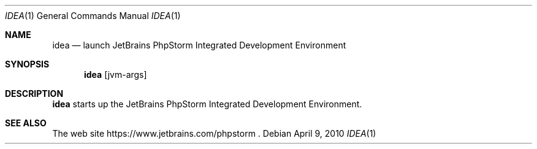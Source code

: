 .\"     $OpenBSD: mdoc.template,v 1.10 2007/05/31 22:10:19 jmc Exp $
.Dd $Mdocdate: April 9 2010 $
.Dt IDEA 1
.Os
.Sh NAME
.Nm idea
.Nd launch JetBrains PhpStorm Integrated Development Environment
.Sh SYNOPSIS
.Nm
.Op jvm-args
.Sh DESCRIPTION
.Nm
starts up the JetBrains PhpStorm Integrated Development Environment.
.Sh SEE ALSO
The web site
https://www.jetbrains.com/phpstorm .
